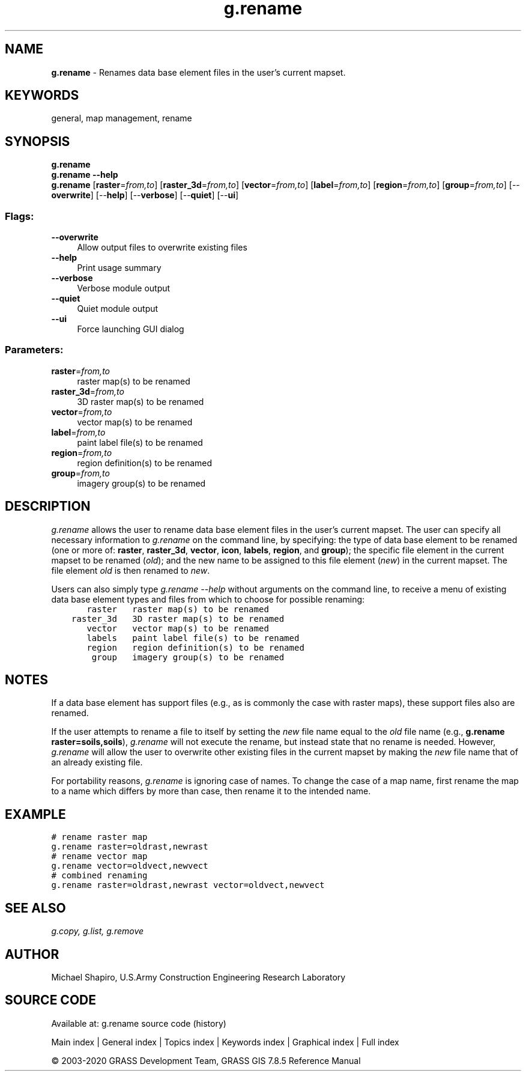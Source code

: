 .TH g.rename 1 "" "GRASS 7.8.5" "GRASS GIS User's Manual"
.SH NAME
\fI\fBg.rename\fR\fR  \- Renames data base element files in the user\(cqs current mapset.
.SH KEYWORDS
general, map management, rename
.SH SYNOPSIS
\fBg.rename\fR
.br
\fBg.rename \-\-help\fR
.br
\fBg.rename\fR  [\fBraster\fR=\fIfrom,to\fR]   [\fBraster_3d\fR=\fIfrom,to\fR]   [\fBvector\fR=\fIfrom,to\fR]   [\fBlabel\fR=\fIfrom,to\fR]   [\fBregion\fR=\fIfrom,to\fR]   [\fBgroup\fR=\fIfrom,to\fR]   [\-\-\fBoverwrite\fR]  [\-\-\fBhelp\fR]  [\-\-\fBverbose\fR]  [\-\-\fBquiet\fR]  [\-\-\fBui\fR]
.SS Flags:
.IP "\fB\-\-overwrite\fR" 4m
.br
Allow output files to overwrite existing files
.IP "\fB\-\-help\fR" 4m
.br
Print usage summary
.IP "\fB\-\-verbose\fR" 4m
.br
Verbose module output
.IP "\fB\-\-quiet\fR" 4m
.br
Quiet module output
.IP "\fB\-\-ui\fR" 4m
.br
Force launching GUI dialog
.SS Parameters:
.IP "\fBraster\fR=\fIfrom,to\fR" 4m
.br
raster map(s) to be renamed
.IP "\fBraster_3d\fR=\fIfrom,to\fR" 4m
.br
3D raster map(s) to be renamed
.IP "\fBvector\fR=\fIfrom,to\fR" 4m
.br
vector map(s) to be renamed
.IP "\fBlabel\fR=\fIfrom,to\fR" 4m
.br
paint label file(s) to be renamed
.IP "\fBregion\fR=\fIfrom,to\fR" 4m
.br
region definition(s) to be renamed
.IP "\fBgroup\fR=\fIfrom,to\fR" 4m
.br
imagery group(s) to be renamed
.SH DESCRIPTION
\fIg.rename\fR allows the user to rename data base
element files in the user\(cqs current mapset.  The user can
specify all necessary information to \fIg.rename\fR on
the command line, by specifying:  the type of data base
element to be renamed (one or more of:  \fBraster\fR,
\fBraster_3d\fR, \fBvector\fR, \fBicon\fR, \fBlabels\fR,
\fBregion\fR, and \fBgroup\fR); the specific file element
in the current mapset to be renamed (\fIold\fR); and the
new name to be assigned to this file element (\fInew\fR)
in the current mapset.  The file element \fIold\fR is
then renamed to \fInew\fR.
.PP
Users can also simply type \fIg.rename \-\-help\fR without
arguments on the command line, to receive a menu of
existing data base element types and files from which to
choose for possible renaming:
.br
.nf
\fC
       raster   raster map(s) to be renamed
    raster_3d   3D raster map(s) to be renamed
       vector   vector map(s) to be renamed
       labels   paint label file(s) to be renamed
       region   region definition(s) to be renamed
        group   imagery group(s) to be renamed
\fR
.fi
.SH NOTES
If a data base element has support files (e.g., as is
commonly the case with raster maps), these support files
also are renamed.
.PP
If the user attempts to rename a file to itself by setting
the \fInew\fR file name equal to the \fIold\fR file
name (e.g., \fBg.rename raster=soils,soils\fR),
\fIg.rename\fR will not execute the rename, but instead
state that no rename is needed.  However, \fIg.rename\fR
will allow the user to overwrite other existing files in
the current mapset by making the \fInew\fR file name
that of an already existing file.
.PP
For portability reasons, \fIg.rename\fR is ignoring case of
names. To change the case of a map name, first rename the map
to a name which differs by more than case, then rename it to
the intended name.
.SH EXAMPLE
.br
.nf
\fC
# rename raster map
g.rename raster=oldrast,newrast
# rename vector map
g.rename vector=oldvect,newvect
# combined renaming
g.rename raster=oldrast,newrast vector=oldvect,newvect
\fR
.fi
.SH SEE ALSO
\fI
g.copy,
g.list,
g.remove
\fR
.SH AUTHOR
Michael Shapiro,
U.S.Army Construction Engineering
Research Laboratory
.PP
.SH SOURCE CODE
.PP
Available at: g.rename source code (history)
.PP
Main index |
General index |
Topics index |
Keywords index |
Graphical index |
Full index
.PP
© 2003\-2020
GRASS Development Team,
GRASS GIS 7.8.5 Reference Manual
